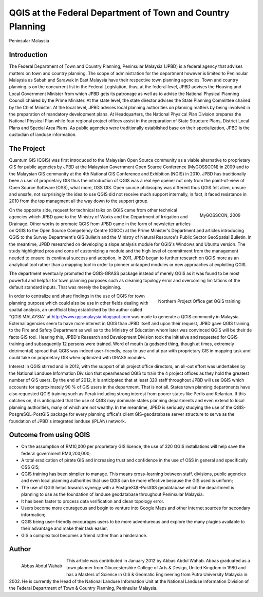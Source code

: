 
===========================================================
QGIS at the Federal Department of Town and Country Planning
===========================================================
Peninsular Malaysia

Introduction 
============

The Federal Department of Town and Country Planning, Peninsular Malaysia (JPBD) is a federal agency that advises matters on town and country planning. The scope of administration for the department however is limited to Peninsular Malaysia as Sabah and Sarawak in East Malaysia have their respective town planning agencies. Town and country planning is on the concurrent list in the Federal Legislation, thus, at the federal level, JPBD advises the Housing and Local Government Minister from which JPBD gets its patronage as well as to advise the National Physical Planning Council chaired by the Prime Minister. At the state level, the state director advises the State Planning Committee chaired by the Chief Minister. At the local level, JPBD advises local planning authorities on planning matters by being involved in the preparation of mandatory development plans. At Headquarters, the National Physical Plan Division prepares the National Physical Plan while four regional project offices assist in the preparation of State Structure Plans, District Local Plans and Special Area Plans. As public agencies were traditionally established base on their specialization, JPBD is the custodian of landuse information.

The Project
===========

Quantum GIS (QGIS) was first introduced to the Malaysian Open Source community as a viable alternative to proprietary GIS for public agencies by JPBD at the Malaysian Government Open Source Conference (MyGOSSCON) in 2009 and to the Malaysian GIS community at the 4th National GIS Conference and Exhibition (NGIS) in 2010. JPBD has traditionally been a user of proprietary GIS thus the introduction of QGIS was a real eye opener not only from the point-of-view of Open Source Software (OSS), what more, OSS GIS. Open source philosophy was different thus QGIS felt alien, unsure and unsafe, not surprisingly the idea to use QGIS did not receive much support internally, in fact, it faced resistance in 2010 from the top managment all the way down to the support group.

.. figure:: ./images/malaysia_kuala1.png
   :alt: MyGOSSCON, 2009
   :scale: 70%
   :align: right

   MyGOSSCON, 2009

On the opposite side, request for technical talks on QGIS came from other technical agencies which JPBD gave to the Ministry of Works and the Department of Irrigation and Drainage. Other works to promote QGIS from JPBD came in the form of newsletter articles on QGIS to the Open Source Competency Centre (OSCC) at the Prime Minister's Department and articles introducing QGIS to the Survey Department's GIS Bulletin and the Ministry of Natural Resource's Public Sector GeoSpatial Bulletin. In the meantime, JPBD researched on developing a slope analysis module for QGIS's Windows and Ubuntu version.
The study highlighted pros and cons of customizing a module and the high level of commitment from the management needed to ensure its continual success and adoption. In 2011, JPBD began to further research on QGIS more as an analytical tool rather than a mapping tool in order to pioneer untapped modules or new approaches at exploiting QGIS.

The department eventually promoted the QGIS-GRASS package instead of merely QGIS as it was found to be most powerful and helpful for town planning purposes such as cleaning topology error and overcoming limitations of the default standard inputs. That was merely the beginning.

.. figure:: ./images/malaysia_kuala2.png
   :alt: Northern Project Office get QGIS training
   :scale: 60%
   :align: right

   Northern Project Office get QGIS training

In order to centralize and share findings in the use of QGIS for town planning purpose which could also be use in other fields dealing with spatial analysis, an unofficial blog established by the author called “QGIS MALAYSIA” at http://www.qgismalaysia.blogspot.com was made to generate a QGIS community in Malaysia. External agencies seem to have more interest in QGIS than JPBD itself and upon their request, JPBD gave QGIS training to the Fire and Safety Department as well as to the Ministry of Education whom later was convinced QGIS will be their de facto GIS tool.
Hearing this, JPBD's Research and Development Division took the initiative and requested for QGIS training and subsequently 12 persons were trained. Word of mouth (a godsend thing, though at times, extremely detrimental) spread that QGIS was indeed user-friendly, easy to use and at par with proprietary GIS in mapping task and could take on proprietary GIS when optimized with GRASS modules.
 
Interest in QGIS stirred and in 2012, with the support of all project office directors, an all-out effort was undertaken by the National Landuse Information Division that spearheaded QGIS to train the 4 project offices as they hold the greatest number of GIS users. By the end of 2012, it is anticipated that at least 320 staff throughout JPBD will use QGIS which accounts for approximately 90 % of GIS users in the department.
That is not all. States town planning departments have also requested QGIS training such as Perak including strong interest from poorer states like Perlis and Kelantan. If this catches on, it is anticipated that the use of QGIS may dominate states planning departments and even extend to local planning authorities, many of which are not wealthy. In the meantime, JPBD is seriously studying the use of the QGIS-PosgreSQL-PostGIS package for every planning office's client GIS-geodatabase server structure to serve as the foundation of JPBD's integrated landuse (iPLAN) network.

Outcome from using QGIS
=======================

* On the assumption of RM10,000 per proprietary GIS licence, the use of 320 QGIS installations will help save the federal government RM3,200,000;
* A total eradication of pirate GIS and increasing trust and confidence in the use of OSS in general and specifically OSS GIS;
* QGIS training has been simplier to manage. This means cross-learning between staff, divisions, public agencies and even local planning authorities that use QGIS can be more effective because the GIS used is uniform;
* The use of QGIS helps towards synergy with a PostgreSQL-PostGIS geodatabase which the department is planning to use as the foundation of landuse geodatabase throughout Peninsular Malaysia.
* It has been faster to process data verification and clean topology error.
* Users become more courageous and begin to venture into Google Maps and other Internet sources for secondary information;
* QGIS being user-friendly encourages users to be more adventureous and explore the many plugins available to their advantage and make their task easier.
* GIS a complex tool becomes a friend rather than a hinderance.
 
Author
======

.. figure:: ./images/malaysia_kualaaut.jpg
   :alt: Abbas Abdul Wahab
   :height: 200
   :align: left

   Abbas Abdul Wahab

This article was contributed in January 2012 by Abbas Abdul Wahab. Abbas  graduated as a town planner from Gloucestershire College of Arts & Design, United Kingdom in 1980 and has a Masters of Science in GIS & Geomatic Engineering from Putra University Malaysia in 2002. He is currently the Head of the National Landuse Information Unit at the National Landuse Information Division of the Federal Department of Town & Country Planning, Peninsular Malaysia.